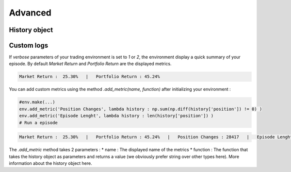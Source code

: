 Advanced
==========

History object
--------------


Custom logs
-------------

If `verbose` parameters of your trading environment is set to `1` or `2`, the environment display a quick summary of your episode. By default `Market Return` and `Portfolio Return` are the displayed metrics.

.. code-block:: bash

  Market Return :  25.30%   |   Portfolio Return : 45.24%

You can add custom metrics using the method `.add_metric(name, function)` after initializing your environment :

.. code-block:: python
  
  #env.make(...)
  env.add_metric('Position Changes', lambda history : np.sum(np.diff(history['position']) != 0) )
  env.add_metric('Episode Lenght', lambda history : len(history['position']) )
  # Run a episode

.. code-block:: bash

  Market Return :  25.30%   |   Portfolio Return : 45.24%   |   Position Changes : 28417   |   Episode Lenght : 33087

The `.add_metric` method takes 2 parameters :
* name : The displayed name of the metrics
* function : The function that takes the history object as parameters and returns a value (we obviously prefer string over other types here). More information about the history object here.
